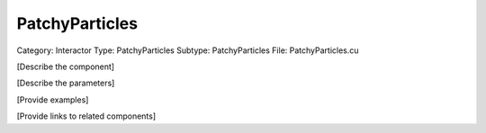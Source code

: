 PatchyParticles
----------------

Category: Interactor
Type: PatchyParticles
Subtype: PatchyParticles
File: PatchyParticles.cu

[Describe the component]

[Describe the parameters]

[Provide examples]

[Provide links to related components]